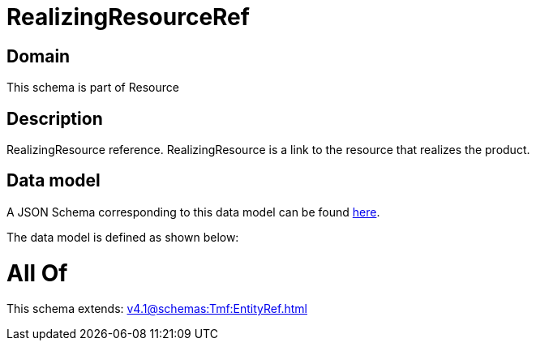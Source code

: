 = RealizingResourceRef

[#domain]
== Domain

This schema is part of Resource

[#description]
== Description

RealizingResource reference. RealizingResource is a link to the resource that realizes the product.


[#data_model]
== Data model

A JSON Schema corresponding to this data model can be found https://tmforum.org[here].

The data model is defined as shown below:


= All Of 
This schema extends: xref:v4.1@schemas:Tmf:EntityRef.adoc[]
